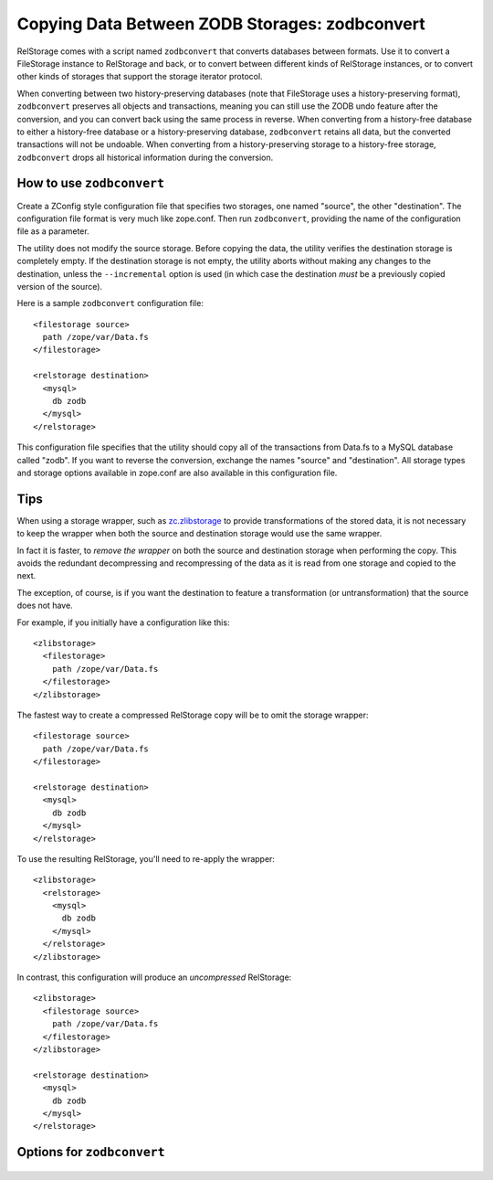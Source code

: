 =================================================
 Copying Data Between ZODB Storages: zodbconvert
=================================================

RelStorage comes with a script named ``zodbconvert`` that converts
databases between formats. Use it to convert a FileStorage instance to
RelStorage and back, or to convert between different kinds of
RelStorage instances, or to convert other kinds of storages that
support the storage iterator protocol.

When converting between two history-preserving databases (note that
FileStorage uses a history-preserving format), ``zodbconvert``
preserves all objects and transactions, meaning you can still use the
ZODB undo feature after the conversion, and you can convert back using
the same process in reverse. When converting from a history-free
database to either a history-free database or a history-preserving
database, ``zodbconvert`` retains all data, but the converted
transactions will not be undoable. When converting from a
history-preserving storage to a history-free storage, ``zodbconvert``
drops all historical information during the conversion.

How to use ``zodbconvert``
==========================

Create a ZConfig style configuration file that specifies two storages,
one named "source", the other "destination". The configuration file
format is very much like zope.conf. Then run ``zodbconvert``, providing
the name of the configuration file as a parameter.

The utility does not modify the source storage. Before copying the
data, the utility verifies the destination storage is completely empty.
If the destination storage is not empty, the utility aborts without
making any changes to the destination, unless the ``--incremental``
option is used (in which case the destination *must* be a previously
copied version of the source).

.. highlight:: guess

Here is a sample ``zodbconvert`` configuration file::

  <filestorage source>
    path /zope/var/Data.fs
  </filestorage>

  <relstorage destination>
    <mysql>
      db zodb
    </mysql>
  </relstorage>

This configuration file specifies that the utility should copy all of
the transactions from Data.fs to a MySQL database called "zodb". If you
want to reverse the conversion, exchange the names "source" and
"destination". All storage types and storage options available in
zope.conf are also available in this configuration file.

Tips
====

When using a storage wrapper, such as `zc.zlibstorage
<https://pypi.org/project/zc.zlibstorage/>`_ to provide
transformations of the stored data, it is not necessary to keep the
wrapper when both the source and destination storage would use the
same wrapper.

In fact it is faster, to *remove the wrapper* on both the source and
destination storage when performing the copy. This avoids the
redundant decompressing and recompressing of the data as it is read
from one storage and copied to the next.

The exception, of course, is if you want the destination to feature a
transformation (or untransformation) that the source does not have.

For example, if you initially have a configuration like this::

  <zlibstorage>
    <filestorage>
      path /zope/var/Data.fs
    </filestorage>
  </zlibstorage>

The fastest way to create a compressed RelStorage copy will be to omit
the storage wrapper::

  <filestorage source>
    path /zope/var/Data.fs
  </filestorage>

  <relstorage destination>
    <mysql>
      db zodb
    </mysql>
  </relstorage>


To use the resulting RelStorage, you'll need to re-apply the wrapper::

  <zlibstorage>
    <relstorage>
      <mysql>
        db zodb
      </mysql>
    </relstorage>
  </zlibstorage>


In contrast, this configuration will produce an *uncompressed* RelStorage::

  <zlibstorage>
    <filestorage source>
      path /zope/var/Data.fs
    </filestorage>
  </zlibstorage>

  <relstorage destination>
    <mysql>
      db zodb
    </mysql>
  </relstorage>


Options for ``zodbconvert``
===========================

  .. program-output:: zodbconvert --help
